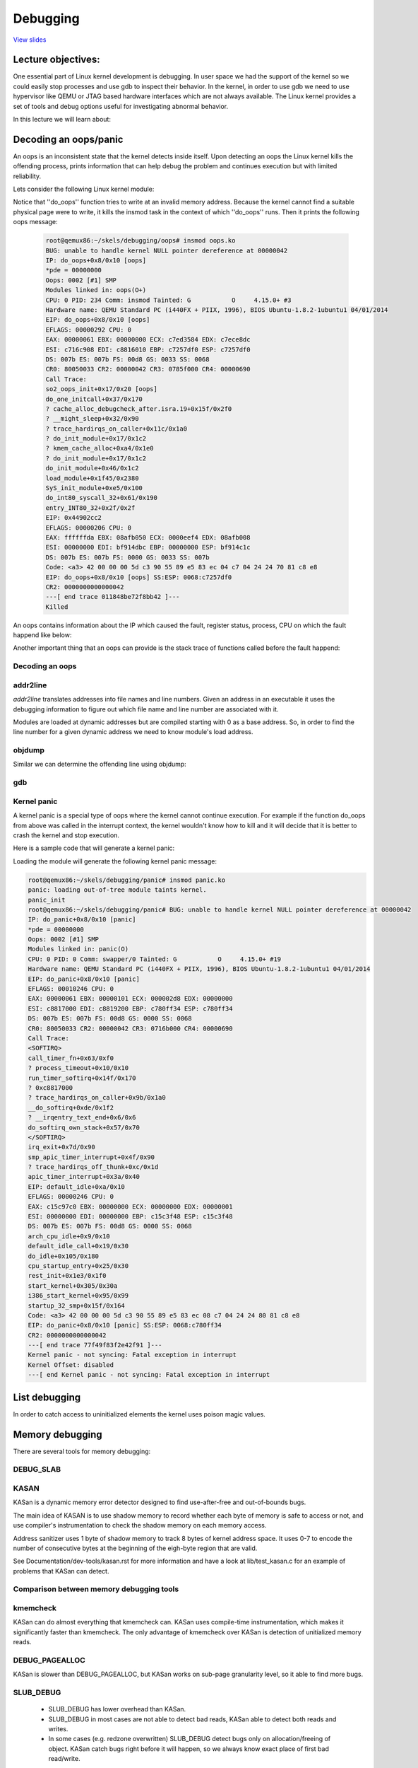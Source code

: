 =========
Debugging
=========

`View slides <debugging-slides.html>`_

.. slideconf::
   :autoslides: False
   :theme: single-level

Lecture objectives:
===================

One essential part of Linux kernel development is debugging. In user space we had
the support of the kernel so we could easily stop processes and use gdb to inspect
their behavior. In the kernel, in order to use gdb we need to use hypervisor like
QEMU or JTAG based hardware interfaces which are not always available. The Linux
kernel provides a set of tools and debug options useful for investigating abnormal
behavior.

In this lecture we will learn about:

.. slide:: Debugging
   :inline-contents: True
   :level: 2

   * decoding an oops/panic
   * list debugging
   * memory debugging
   * locking debugging
   * profiling

Decoding an oops/panic
======================

An oops is an inconsistent state that the kernel detects inside itself.
Upon detecting an oops the Linux kernel kills the offending process,
prints information that can help debug the problem and continues execution
but with limited reliability.

Lets consider the following Linux kernel module:

.. slide:: Oops module
   :inline-contents: True
   :level: 2

   .. code-block:: c
      
      static noinline void do_oops(void)
      {
          *(int*)0x42 = 'a';
      }
       
      static int so2_oops_init(void)
      {
          pr_info("oops_init\n");
          do_oops();
      
          return 0;
      }
      
      static void so2_oops_exit(void)
      {
          pr_info("oops exit\n");
      }
      
      module_init(so2_oops_init);
      module_exit(so2_oops_exit);

Notice that ''do_oops'' function tries to write at an invalid memory address. Because the kernel
cannot find a suitable physical page were to write, it kills the insmod task in the context of
which ''do_oops'' runs. Then it prints the following oops message:

   .. code-block:: bash

      root@qemux86:~/skels/debugging/oops# insmod oops.ko 
      BUG: unable to handle kernel NULL pointer dereference at 00000042
      IP: do_oops+0x8/0x10 [oops]
      *pde = 00000000 
      Oops: 0002 [#1] SMP
      Modules linked in: oops(O+)
      CPU: 0 PID: 234 Comm: insmod Tainted: G           O     4.15.0+ #3
      Hardware name: QEMU Standard PC (i440FX + PIIX, 1996), BIOS Ubuntu-1.8.2-1ubuntu1 04/01/2014
      EIP: do_oops+0x8/0x10 [oops]
      EFLAGS: 00000292 CPU: 0
      EAX: 00000061 EBX: 00000000 ECX: c7ed3584 EDX: c7ece8dc
      ESI: c716c908 EDI: c8816010 EBP: c7257df0 ESP: c7257df0
      DS: 007b ES: 007b FS: 00d8 GS: 0033 SS: 0068
      CR0: 80050033 CR2: 00000042 CR3: 0785f000 CR4: 00000690
      Call Trace:
      so2_oops_init+0x17/0x20 [oops]
      do_one_initcall+0x37/0x170
      ? cache_alloc_debugcheck_after.isra.19+0x15f/0x2f0
      ? __might_sleep+0x32/0x90
      ? trace_hardirqs_on_caller+0x11c/0x1a0
      ? do_init_module+0x17/0x1c2
      ? kmem_cache_alloc+0xa4/0x1e0
      ? do_init_module+0x17/0x1c2
      do_init_module+0x46/0x1c2
      load_module+0x1f45/0x2380
      SyS_init_module+0xe5/0x100
      do_int80_syscall_32+0x61/0x190
      entry_INT80_32+0x2f/0x2f
      EIP: 0x44902cc2
      EFLAGS: 00000206 CPU: 0
      EAX: ffffffda EBX: 08afb050 ECX: 0000eef4 EDX: 08afb008
      ESI: 00000000 EDI: bf914dbc EBP: 00000000 ESP: bf914c1c
      DS: 007b ES: 007b FS: 0000 GS: 0033 SS: 007b
      Code: <a3> 42 00 00 00 5d c3 90 55 89 e5 83 ec 04 c7 04 24 24 70 81 c8 e8
      EIP: do_oops+0x8/0x10 [oops] SS:ESP: 0068:c7257df0
      CR2: 0000000000000042
      ---[ end trace 011848be72f8bb42 ]---
      Killed

An oops contains information about the IP which caused the fault, register status, process,
CPU on which the fault happend like below:

.. slide:: Oops information
   :inline-contents: True
   :level: 2

   .. code-block:: bash

      root@qemux86:~/skels/debugging/oops# insmod oops.ko 
      BUG: unable to handle kernel NULL pointer dereference at 00000042
      IP: do_oops+0x8/0x10 [oops]
      *pde = 00000000 
      Oops: 0002 [#1] SMP
      Modules linked in: oops(O+)
      CPU: 0 PID: 234 Comm: insmod Tainted: G           O     4.15.0+ #3
      Hardware name: QEMU Standard PC (i440FX + PIIX, 1996), BIOS Ubuntu-1.8.2-1ubuntu1 04/01/2014
      EIP: do_oops+0x8/0x10 [oops]
      CR0: 80050033 CR2: 00000042 CR3: 0785f000 CR4: 00000690
      EIP: 0x44902cc2
      EFLAGS: 00000206 CPU: 0
      EAX: ffffffda EBX: 08afb050 ECX: 0000eef4 EDX: 08afb008
      ESI: 00000000 EDI: bf914dbc EBP: 00000000 ESP: bf914c1c
      DS: 007b ES: 007b FS: 0000 GS: 0033 SS: 007b
      Code: <a3> 42 00 00 00 5d c3 90 55 89 e5 83 ec 04 c7 04 24 24 70 81 c8 e8
      Killed

Another important thing that an oops can provide is the stack trace of functions called before
the fault happend:

.. slide:: Oops stacktrace
   :inline-contents: True
   :level: 2


   .. code-block:: bash

      root@qemux86:~/skels/debugging/oops# insmod oops.ko 
      BUG: unable to handle kernel NULL pointer dereference at 00000042
      Call Trace:
      so2_oops_init+0x17/0x20 [oops]
      do_one_initcall+0x37/0x170
      ? cache_alloc_debugcheck_after.isra.19+0x15f/0x2f0
      ? __might_sleep+0x32/0x90
      ? trace_hardirqs_on_caller+0x11c/0x1a0
      ? do_init_module+0x17/0x1c2
      ? kmem_cache_alloc+0xa4/0x1e0
      ? do_init_module+0x17/0x1c2
      do_init_module+0x46/0x1c2
      load_module+0x1f45/0x2380
      SyS_init_module+0xe5/0x100
      do_int80_syscall_32+0x61/0x190
      entry_INT80_32+0x2f/0x2f
      Killed

Decoding an oops
----------------

.. slide:: Debugging
   :inline-contents: True
   :level: 2

   * CONFIG_DEBUG_INFO
   * addr2line
   * gdb 
   * objdump -dSr

addr2line
---------

*addr2line* translates addresses into file names and line numbers. Given
an address in an executable it uses the debugging information to figure out
which file name and line number are associated with it.

Modules are loaded at dynamic addresses but are compiled starting with 0 as
a base address. So, in order to find the line number for a given dynamic address
we need to know module's load address.

.. slide:: addr2line
   :inline-contents: True
   :level: 2

   .. code-block:: bash
      
      $ addr2line -e oops.o  0x08
      $ skels/debugging/oops/oops.c:5
      $ # 0x08 is the offset of the offending instruction inside the oops.ko module
      
objdump
-------

Similar we can determine the offending line using objdump:

.. slide:: objdump
   :inline-contents: True
   :level: 2

   .. code-block:: bash
      
      $ cat /proc/modules 
      oops 20480 1 - Loading 0xc8816000 (O+)
      
      $ objdump -dS --adjust-vma=0xc8816000 oops.ko
      c8816000:       b8 61 00 00 00          mov    $0x61,%eax
      
      static noinline void do_oops(void)
      {
      c8816005:       55                      push   %ebp
      c8816006:       89 e5                   mov    %esp,%ebp
      *(int*)0x42 = 'a';
      c8816008:       a3 42 00 00 00          mov    %eax,0x42

gdb
---

.. slide:: gdb
   :inline-contents: True
   :level: 2

   .. code-block:: bash

      $ gdb ./vmlinux

      (gdb) list *(do_panic+0x8)
      0xc1244138 is in do_panic (lib/test_panic.c:8).
      3	
      4	static struct timer_list panic_timer;
      5	
      6	static void do_panic(struct timer_list *unused)
      7	{
      8		*(int*)0x42 = 'a';
      9	}
      10	
      11	static int so2_panic_init(void)
      
Kernel panic
------------

A kernel panic is a special type of oops where the kernel cannot continue execution. For example
if the function do_oops from above was called in the interrupt context, the kernel wouldn't know how to kill
and it will decide that it is better to crash the kernel and stop execution.

Here is a sample code that will generate a kernel panic:

.. slide:: Kernel panic
   :inline-contents: True
   :level: 2

   .. code-block:: c
 
      static struct timer_list panic_timer;
      
      static void do_panic(struct timer_list *unused)
      {
          *(int*)0x42 = 'a';
      }
      
      static int so2_panic_init(void)
      {
          pr_info("panic_init\n");
      
          timer_setup(&panic_timer,  do_panic, 0);
          mod_timer(&panic_timer, jiffies + 2 * HZ);
      
          return 0;
      }

Loading the module will generate the following kernel panic message:

.. code-block:: bash

    root@qemux86:~/skels/debugging/panic# insmod panic.ko 
    panic: loading out-of-tree module taints kernel.
    panic_init
    root@qemux86:~/skels/debugging/panic# BUG: unable to handle kernel NULL pointer dereference at 00000042
    IP: do_panic+0x8/0x10 [panic]
    *pde = 00000000 
    Oops: 0002 [#1] SMP
    Modules linked in: panic(O)
    CPU: 0 PID: 0 Comm: swapper/0 Tainted: G           O     4.15.0+ #19
    Hardware name: QEMU Standard PC (i440FX + PIIX, 1996), BIOS Ubuntu-1.8.2-1ubuntu1 04/01/2014
    EIP: do_panic+0x8/0x10 [panic]
    EFLAGS: 00010246 CPU: 0
    EAX: 00000061 EBX: 00000101 ECX: 000002d8 EDX: 00000000
    ESI: c8817000 EDI: c8819200 EBP: c780ff34 ESP: c780ff34
    DS: 007b ES: 007b FS: 00d8 GS: 0000 SS: 0068
    CR0: 80050033 CR2: 00000042 CR3: 0716b000 CR4: 00000690
    Call Trace:
    <SOFTIRQ>
    call_timer_fn+0x63/0xf0
    ? process_timeout+0x10/0x10
    run_timer_softirq+0x14f/0x170
    ? 0xc8817000
    ? trace_hardirqs_on_caller+0x9b/0x1a0
    __do_softirq+0xde/0x1f2
    ? __irqentry_text_end+0x6/0x6
    do_softirq_own_stack+0x57/0x70
    </SOFTIRQ>
    irq_exit+0x7d/0x90
    smp_apic_timer_interrupt+0x4f/0x90
    ? trace_hardirqs_off_thunk+0xc/0x1d
    apic_timer_interrupt+0x3a/0x40
    EIP: default_idle+0xa/0x10
    EFLAGS: 00000246 CPU: 0
    EAX: c15c97c0 EBX: 00000000 ECX: 00000000 EDX: 00000001
    ESI: 00000000 EDI: 00000000 EBP: c15c3f48 ESP: c15c3f48
    DS: 007b ES: 007b FS: 00d8 GS: 0000 SS: 0068
    arch_cpu_idle+0x9/0x10
    default_idle_call+0x19/0x30
    do_idle+0x105/0x180
    cpu_startup_entry+0x25/0x30
    rest_init+0x1e3/0x1f0
    start_kernel+0x305/0x30a
    i386_start_kernel+0x95/0x99
    startup_32_smp+0x15f/0x164
    Code: <a3> 42 00 00 00 5d c3 90 55 89 e5 83 ec 08 c7 04 24 24 80 81 c8 e8
    EIP: do_panic+0x8/0x10 [panic] SS:ESP: 0068:c780ff34
    CR2: 0000000000000042
    ---[ end trace 77f49f83f2e42f91 ]---
    Kernel panic - not syncing: Fatal exception in interrupt
    Kernel Offset: disabled
    ---[ end Kernel panic - not syncing: Fatal exception in interrupt


List debugging
==============

In order to catch access to uninitialized elements the kernel uses poison
magic values.

.. slide:: List debugging
   :inline-contents: True
   :level: 2

   .. code-block:: bash

      static inline void list_del(struct list_head *entry)
      {
              __list_del(entry->prev, entry->next);
              entry->next = (struct list_head*)LIST_POISON1;
              entry->prev = (struct list_head*)LIST_POISON2;
      }

      BUG: unable to handle kernel NULL pointer dereference at 00000100
      IP: crush+0x80/0xb0 [list]

Memory debugging
================

There are several tools for memory debugging:

.. slide:: Memory debugging
   :inline-contents: True
   :level: 2

   * DEBUG_SLAB
   * KASAN
   * kmemcheck
   * DEBUG_PAGEALLOC

DEBUG_SLAB
----------

.. slide:: Debug slab
   :inline-contents: True
   :level: 2
 
   * CONFIG_DEBUG_SLAB
   * poisoned based memory debuggers

   .. ditaa:: 
        +--------------+-----------------------+--------------+
        |              |                       |              |
        |  0x5a5a5a5a  |    Allocated buffer   |  0x6b6b6b6b  |
        |              |                       |              |
        +--------------+-----------------------+--------------+


KASAN
-----

KASan is a dynamic memory error detector designed to find use-after-free
and out-of-bounds bugs.

The main idea of KASAN is to use shadow memory to record whether each byte
of memory is safe to access or not, and use compiler's instrumentation to
check the shadow memory on each memory access.

Address sanitizer uses 1 byte of shadow memory to track 8 bytes of kernel
address space. It uses 0-7 to encode the number of consecutive bytes at
the beginning of the eigh-byte region that are valid.

See Documentation/dev-tools/kasan.rst for more information and have a look
at lib/test_kasan.c for an example of problems that KASan can detect.

.. slide:: kasan
   :inline-contents: True
   :level: 2

   * dynamic memory error detector
   * finds user-after-free or out-of-bound bugs
   * uses shadow memory to track memory operations
   * lib/test_kasan.c


Comparison between memory debugging tools
-----------------------------------------

kmemcheck
---------

KASan can do almost everything that kmemcheck can. KASan uses compile-time
instrumentation, which makes it significantly faster than kmemcheck.
The only advantage of kmemcheck over KASan is detection of unitialized
memory reads.

DEBUG_PAGEALLOC
---------------

KASan is slower than DEBUG_PAGEALLOC, but KASan works on sub-page
granularity level, so it able to find more bugs.

SLUB_DEBUG
----------

  * SLUB_DEBUG has lower overhead than KASan.
  * SLUB_DEBUG in most cases are not able to detect bad reads,
    KASan able to detect both reads and writes.
  * In some cases (e.g. redzone overwritten) SLUB_DEBUG detect
    bugs only on allocation/freeing of object. KASan catch
    bugs right before it will happen, so we always know exact
    place of first bad read/write.

Kmemleak
========

Kmemleak provides a way of detecting kernel memory leaks in a way similar
to a tracing garbage collector. You can find more information here in
Documentation/dev-tools/kmemleak.rst.

.. slide:: Kmemleak
   :inline-contents: True
   :level: 2

   * CONFIG_DEBUG_KMEMLEAK
   * mount -t debugfs nodev /sys/kernel/debug
   * echo scan > /sys/kernel/debug/kmemleak
   * echo clear > /sys/kernel/debug/kmemleak
   * cat /sys/kernel/debug/kmemleak

Lets have a look at tools/labs/debugging/leak/leak.c file.

Lockdep checker
===============

.. slide:: Lockdep checker
   :inline-contents: True
   :level: 2

   * CONFIG_DEBUG_LOCKDEP
   * lock inversion
   * cyclic dependency
   * incorrect usage of locks

.. slide:: perf

   * performance counters, tracepoints, kprobes, uprobes
   * hardware events: CPU cycles, TLB misses, cache misses
   * software events: page fauls , context switches
   * collects backtraces (user + kernel)

Other tools
===========

.. slide:: Other tools
   :inline-contents: True
   :level: 2

   * ftrace
   * kprobes
   * sparse
   * coccinelle
   * checkpatch.pl
   * printk
   * dump_stack()
